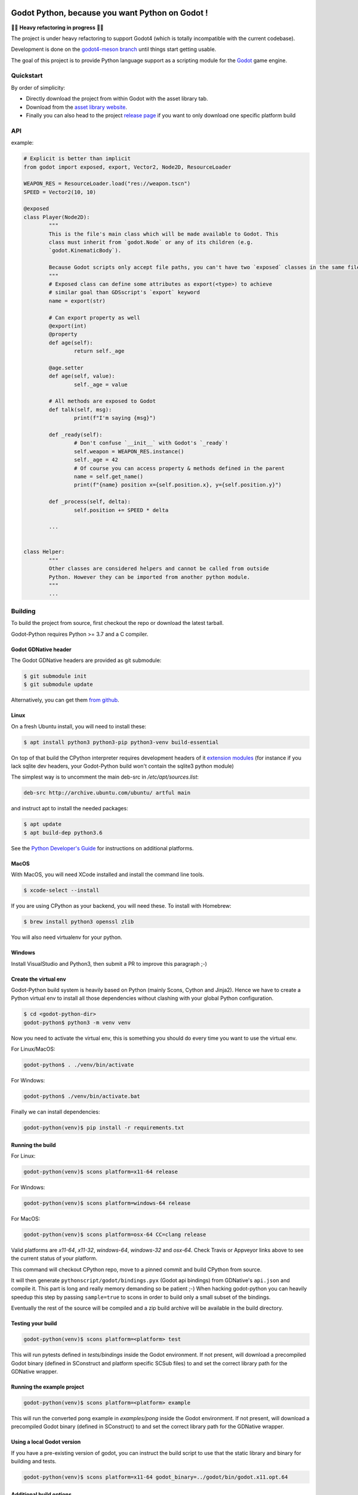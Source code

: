 .. image:: https://github.com/touilleMan/godot-python/actions/workflows/build.yml/badge.svg
    :target: https://github.com/touilleMan/godot-python/actions
    :alt: Github action tests

.. image:: https://img.shields.io/badge/code%20style-black-000000.svg
   :target: https://github.com/ambv/black
   :alt: Code style: black


================================================
Godot Python, because you want Python on Godot !
================================================


🚧🚨 **Heavy refactoring in progress** 🚨🚧

The project is under heavy refactoring to support Godot4 (which is totally incompatible
with the current codebase).

Development is done on the `godot4-meson branch <https://github.com/touilleMan/godot-python/tree/godot4-meson>`_
until things start getting usable.


.. image:: https://github.com/touilleMan/godot-python/raw/master/misc/godot_python.svg
   :width: 200px
   :align: right

The goal of this project is to provide Python language support as a scripting
module for the `Godot <http://godotengine.org>`_ game engine.


Quickstart
==========

By order of simplicity:

- Directly download the project from within Godot with the asset library tab.
- Download from the `asset library website <https://godotengine.org/asset-library/asset/179>`_.
- Finally you can also head to the project `release page <https://github.com/touilleMan/godot-python/releases>`_ if you want to only download one specific platform build


.. image:: https://github.com/touilleMan/godot-python/raw/master/misc/showcase.png
   :align: center


API
===

example:

.. code-block:: python

	# Explicit is better than implicit
	from godot import exposed, export, Vector2, Node2D, ResourceLoader

	WEAPON_RES = ResourceLoader.load("res://weapon.tscn")
	SPEED = Vector2(10, 10)

	@exposed
	class Player(Node2D):
		"""
		This is the file's main class which will be made available to Godot. This
		class must inherit from `godot.Node` or any of its children (e.g.
		`godot.KinematicBody`).

		Because Godot scripts only accept file paths, you can't have two `exposed` classes in the same file.
		"""
		# Exposed class can define some attributes as export(<type>) to achieve
		# similar goal than GDSscript's `export` keyword
		name = export(str)

		# Can export property as well
		@export(int)
		@property
		def age(self):
			return self._age

		@age.setter
		def age(self, value):
			self._age = value

		# All methods are exposed to Godot
		def talk(self, msg):
			print(f"I'm saying {msg}")

		def _ready(self):
			# Don't confuse `__init__` with Godot's `_ready`!
			self.weapon = WEAPON_RES.instance()
			self._age = 42
			# Of course you can access property & methods defined in the parent
			name = self.get_name()
			print(f"{name} position x={self.position.x}, y={self.position.y}")

		def _process(self, delta):
			self.position += SPEED * delta

		...


	class Helper:
		"""
		Other classes are considered helpers and cannot be called from outside
		Python. However they can be imported from another python module.
		"""
		...


Building
========

To build the project from source, first checkout the repo or download the
latest tarball.

Godot-Python requires Python >= 3.7 and a C compiler.


Godot GDNative header
---------------------


The Godot GDNative headers are provided as git submodule:

.. code-block:: bash

	$ git submodule init
	$ git submodule update

Alternatively, you can get them `from github <https://github.com/GodotNativeTools/godot_headers>`_.


Linux
-----


On a fresh Ubuntu install, you will need to install these:

.. code-block:: bash

	$ apt install python3 python3-pip python3-venv build-essential

On top of that build the CPython interpreter requires development headers
of it `extension modules <https://devguide.python.org/setup/#install-dependencies>`_
(for instance if you lack sqlite dev headers, your Godot-Python build won't
contain the sqlite3 python module)

The simplest way is to uncomment the main deb-src in `/etc/apt/sources.list`:

.. code-block:: bash

	deb-src http://archive.ubuntu.com/ubuntu/ artful main

and instruct apt to install the needed packages:

.. code-block:: bash

	$ apt update
	$ apt build-dep python3.6

See the `Python Developer's Guide <https://devguide.python.org/setup/#build-dependencies>`_
for instructions on additional platforms.


MacOS
-----

With MacOS, you will need XCode installed and install the command line tools.

.. code-block:: bash

	$ xcode-select --install

If you are using CPython as your backend, you will need these. To install with Homebrew:

.. code-block:: bash

	$ brew install python3 openssl zlib

You will also need virtualenv for your python.


Windows
-------


Install VisualStudio and Python3, then submit a PR to improve this paragraph ;-)


Create the virtual env
----------------------

Godot-Python build system is heavily based on Python (mainly Scons, Cython and Jinja2).
Hence we have to create a Python virtual env to install all those dependencies
without clashing with your global Python configuration.


.. code-block:: bash

	$ cd <godot-python-dir>
	godot-python$ python3 -m venv venv


Now you need to activate the virtual env, this is something you should do
every time you want to use the virtual env.

For Linux/MacOS:

.. code-block:: bash

	godot-python$ . ./venv/bin/activate

For Windows:

.. code-block:: bash

	godot-python$ ./venv/bin/activate.bat


Finally we can install dependencies:

.. code-block:: bash

	godot-python(venv)$ pip install -r requirements.txt


Running the build
-----------------


For Linux:

.. code-block:: bash

	godot-python(venv)$ scons platform=x11-64 release

For Windows:

.. code-block:: bash

	godot-python(venv)$ scons platform=windows-64 release

For MacOS:

.. code-block:: bash

	godot-python(venv)$ scons platform=osx-64 CC=clang release

Valid platforms are `x11-64`, `x11-32`, `windows-64`, `windows-32` and `osx-64`.
Check Travis or Appveyor links above to see the current status of your platform.

This command will checkout CPython repo, move to a pinned commit and build
CPython from source.

It will then generate ``pythonscript/godot/bindings.pyx`` (Godot api bindings)
from GDNative's ``api.json`` and compile it.
This part is long and really memory demanding so be patient ;-)
When hacking godot-python you can heavily speedup this step by passing
``sample=true`` to scons in order to build only a small subset of the bindings.

Eventually the rest of the source will be compiled and a zip build archive
will be available in the build directory.


Testing your build
------------------

.. code-block:: bash

	godot-python(venv)$ scons platform=<platform> test

This will run pytests defined in `tests/bindings` inside the Godot environment.
If not present, will download a precompiled Godot binary (defined in SConstruct
and platform specific SCSub files) to and set the correct library path for
the GDNative wrapper.


Running the example project
---------------------------

.. code-block:: bash

	godot-python(venv)$ scons platform=<platform> example

This will run the converted pong example in `examples/pong` inside the Godot
environment. If not present, will download a precompiled Godot binary
(defined in SConstruct) to and set the correct library path for the GDNative
wrapper.


Using a local Godot version
---------------------------

If you have a pre-existing version of godot, you can instruct the build script to
use that the static library and binary for building and tests.

.. code-block:: bash

	godot-python(venv)$ scons platform=x11-64 godot_binary=../godot/bin/godot.x11.opt.64


Additional build options
------------------------

You check out all the build options `in this file <https://github.com/touilleMan/godot-python/blob/master/SConstruct#L23>`_.


FAQ
===

**How can I export my project?**

Currently, godot-python does not support automatic export, which means that the python environment is not copied to the release when using Godot's export menu. A release can be created manually:

First, export the project in .zip format.

Second, extract the .zip in a directory. For sake of example let's say the directory is called :code:`godotpythonproject`.

Third, copy the correct Python environment into this folder (if it hasn't been automatically included in the export). Inside your project folder, you will need to find :code:`/addons/pythonscript/x11-64`, replacing "x11-64" with the correct target system you are deploying to. Copy the entire folder for your system, placing it at the same relative position, e.g. :code:`godotpythonproject/addons/pythonscript/x11-64` if your unzipped directory was "godotpythonproject". Legally speaking you should also copy LICENSE.txt from the pythonscript folder. (The lazy option at this point is to simply copy the entire addons folder from your project to your unzipped directory.)

Fourth, place a godot release into the directory. The Godot export menu has probably downloaded an appropriate release already, or you can go to Editor -> Manage Export Templates inside Godot to download fresh ones. These are stored in a location which depends on your operating system. For example, on Windows they may be found at :code:`%APPDATA%\Godot\templates\ `; in Linux or OSX it is :code:`~/.godot/templates/`. Copy the file matching your export. (It may matter whether you selected "Export With Debug" when creating the .zip file; choose the debug or release version accordingly.)

Running the Godot release should now properly execute your release. However, if you were developing on a different Python environment (say, the one held in the osx-64 folder) than you include with the release (for example the windows-64 folder), and you make any alterations to that environment, such as installing Python packages, these will not carry over; take care to produce a suitable Python environment for the target platform.

See also `this issue <https://github.com/touilleMan/godot-python/issues/146>`_.

**How can I use Python packages in my project?**

In essence, godot-python installs a python interpreter inside your project which can then be distributed as part of the final game. Python packages you want to use need to be installed for that interpreter and of course included in the final release. This can be accomplished by using pip to install packages; however, pip is not provided, so it must be installed too.

First, locate the correct python interpreter. This will be inside your project at :code:`addons\pythonscript\windows-64\python.exe` for 64-bit Windows, :code:`addons/pythonscript/ox-64/bin/python3` for OSX, etc. Then install pip by running:

.. code-block::

	addons\pythonscript\windows-64\python.exe -m ensurepip

(substituting the correct python for your system). Any other method of installing pip at this location is fine too, and this only needs to be done once. Afterward, any desired packages can be installed by running

.. code-block::

	addons\pythonscript\windows-64\python.exe -m pip install numpy

again, substituting the correct python executable, and replacing numpy with whatever packages you desire. The package can now be imported in your Python code as normal.

Note that this will only install packages onto the target platform (here, windows-64), so when exporting the project to a different platform, care must be taken to provide all the necessary libraries.

**How can I debug my project with PyCharm?**

This can be done using "Attach to Local Process", but first you have to change the Godot binary filename to include :code:`python`, for example :code:`Godot_v3.0.2-stable_win64.exe` to :code:`python_Godot_v3.0.2-stable_win64.exe`.
For more detailed guide and explanation see this `external blog post <https://medium.com/@prokopst/debugging-godot-python-with-pycharm-b5f9dd2cf769>`_.

**How can I autoload a python script without attaching it to a Node?**

In your :code:`project.godot` file, add the following section::

  [autoload]
  autoloadpy="*res://autoload.py"

In addition to the usual::

  [gdnative]
  singletons=[ "res://pythonscript.gdnlib" ]

You can use any name for the python file and the class name
:code:`autoloadpy`.

Then :code:`autoload.py` can expose a Node::

  from godot import exposed, export
  from godot.bindings import *

  @exposed
  class autoload(Node):

      def hi(self, to):
          return 'Hello %s from Python !' % to

which can then be called from your gdscript code as an attribute of
the :code:`autoloadpy` class (use the name defined in your :code:`project.godot`)::

  print(autoloadpy.hi('root'))

**How can I efficiently access PoolArrays?**

:code:`PoolIntArray`, :code:`PoolFloatArray`, :code:`PoolVector3Array`
and the other pool arrays can't be accessed directly because they must
be locked in memory first. Use the :code:`arr.raw_access()` context
manager to lock it::

  arr = PoolIntArray() # create the array
  arr.resize(10000)

  with arr.raw_access() as ptr:
      for i in range(10000):
          ptr[i] = i # this is fast

  # read access:
  with arr.raw_access() as ptr:
      for i in range(10000):
          assert ptr[i] == i # so is this

Keep in mind great performances comes with great responsabilities: there is no
boundary check so you may end up with memory corruption if you don't take care ;-)

See the `godot-python issue <https://github.com/touilleMan/godot-python/issues/84>`_.

